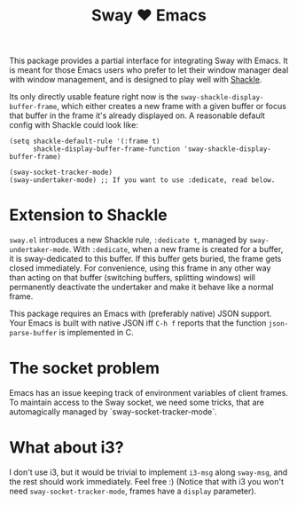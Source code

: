 #+TITLE: Sway ❤ Emacs

This package provides a partial interface for integrating Sway with
Emacs.  It is meant for those Emacs users who prefer to let their
window manager deal with window management, and is designed to play
well with [[https://depp.brause.cc/shackle/][Shackle]].

Its only directly usable feature right now is the
=sway-shackle-display-buffer-frame=, which either creates a new frame
with a given buffer or focus that buffer in the frame it's already
displayed on.  A reasonable default config with Shackle could look
like:

#+begin_src elisp
  (setq shackle-default-rule '(:frame t)
        shackle-display-buffer-frame-function 'sway-shackle-display-buffer-frame)

  (sway-socket-tracker-mode)
  (sway-undertaker-mode) ;; If you want to use :dedicate, read below.
#+end_src

* Extension to Shackle

=sway.el= introduces a new Shackle rule, =:dedicate t=, managed by
~sway-undertaker-mode~.  With =:dedicate=, when a new frame is created
for a buffer, it is sway-dedicated to this buffer. If this buffer gets
buried, the frame gets closed immediately. For convenience, using this
frame in any other way than acting on that buffer (switching buffers,
splitting windows) will permanently deactivate the undertaker and make
it behave like a normal frame.

This package requires an Emacs with (preferably native) JSON support.
Your Emacs is built with native JSON iff =C-h f= reports that the
function =json-parse-buffer= is implemented in C.

* The socket problem

Emacs has an issue keeping track of environment variables of client
frames.  To maintain access to the Sway socket, we need some tricks,
that are automagically managed by `sway-socket-tracker-mode`.

* What about i3?

I don't use i3, but it would be trivial to implement =i3-msg= along
=sway-msg=, and the rest should work immediately.  Feel free :)
(Notice that with i3 you won't need =sway-socket-tracker-mode=, frames
have a =display= parameter).
